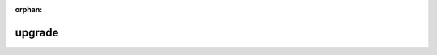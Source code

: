 :orphan:

upgrade
=======

.. raw:: html

   <html>
     <head>
       <meta http-equiv="refresh" content="0; url=https://docs.zextras.com/carbonio-ce/html/upgrade/upgrade.html">
     </head>
     <body>
     </body>
   </html>

